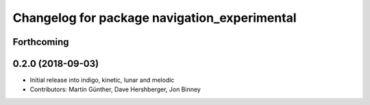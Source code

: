 ^^^^^^^^^^^^^^^^^^^^^^^^^^^^^^^^^^^^^^^^^^^^^
Changelog for package navigation_experimental
^^^^^^^^^^^^^^^^^^^^^^^^^^^^^^^^^^^^^^^^^^^^^

Forthcoming
-----------

0.2.0 (2018-09-03)
------------------
* Initial release into indigo, kinetic, lunar and melodic
* Contributors: Martin Günther, Dave Hershberger, Jon Binney

